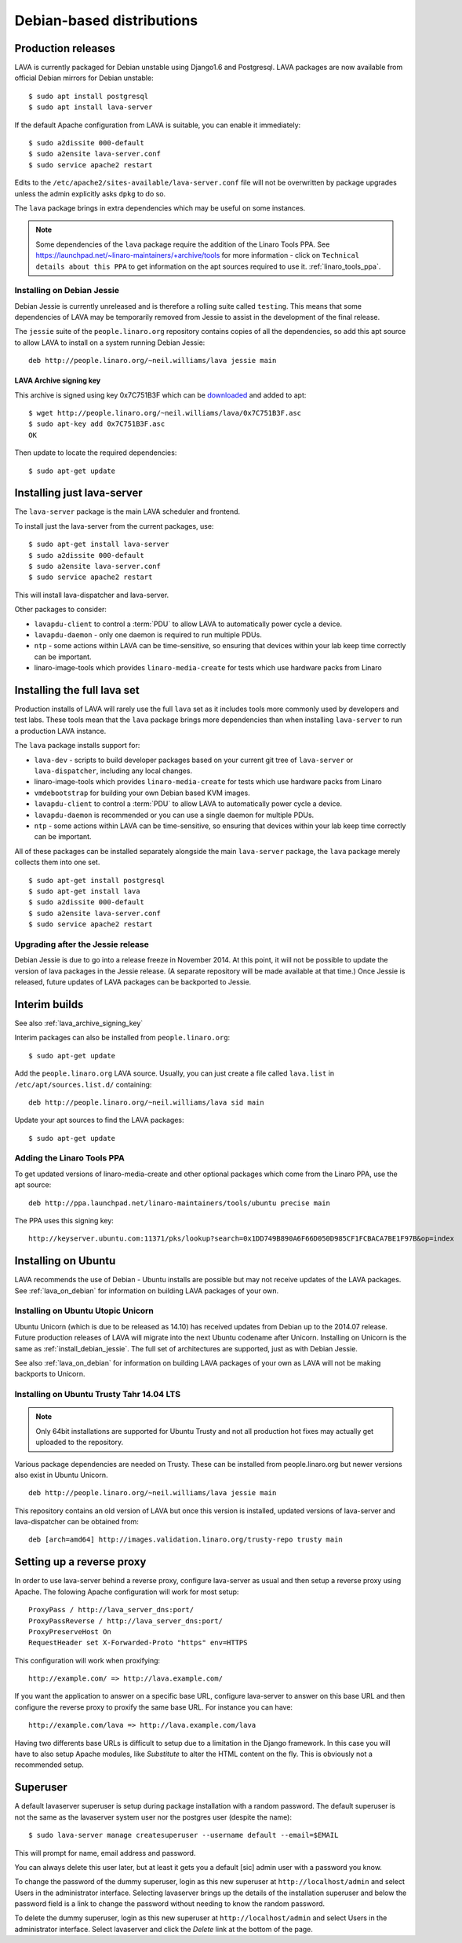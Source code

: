 .. _debian_installation:

Debian-based distributions
##########################

Production releases
===================

LAVA is currently packaged for Debian unstable using Django1.6 and
Postgresql. LAVA packages are now available from official Debian
mirrors for Debian unstable::

 $ sudo apt install postgresql
 $ sudo apt install lava-server

If the default Apache configuration from LAVA is suitable, you can
enable it immediately::

 $ sudo a2dissite 000-default
 $ sudo a2ensite lava-server.conf
 $ sudo service apache2 restart

Edits to the ``/etc/apache2/sites-available/lava-server.conf`` file
will not be overwritten by package upgrades unless the admin explicitly
asks ``dpkg`` to do so.

The ``lava`` package brings in extra dependencies which may be useful
on some instances.

.. note:: Some dependencies of the ``lava`` package require the addition
          of the Linaro Tools PPA. See https://launchpad.net/~linaro-maintainers/+archive/tools
          for more information - click on ``Technical details about this PPA``
          to get information on the apt sources required to use it.
          :ref:`linaro_tools_ppa`.


.. _install_debian_jessie:

Installing on Debian Jessie
---------------------------

Debian Jessie is currently unreleased and is therefore a rolling suite
called ``testing``. This means that some dependencies of LAVA may be
temporarily removed from Jessie to assist in the development of the
final release.

The ``jessie`` suite of the ``people.linaro.org`` repository contains
copies of all the dependencies, so add this apt source to allow LAVA
to install on a system running Debian Jessie::

 deb http://people.linaro.org/~neil.williams/lava jessie main

.. _lava_archive_signing_key:

LAVA Archive signing key
^^^^^^^^^^^^^^^^^^^^^^^^

This archive is signed using key 0x7C751B3F which can be
downloaded_ and added to apt::

 $ wget http://people.linaro.org/~neil.williams/lava/0x7C751B3F.asc
 $ sudo apt-key add 0x7C751B3F.asc
 OK

Then update to locate the required dependencies::

 $ sudo apt-get update

.. _downloaded: http://people.linaro.org/~neil.williams/lava/0x7C751B3F.asc

Installing just lava-server
===========================

The ``lava-server`` package is the main LAVA scheduler and frontend.

To install just the lava-server from the current packages, use::

 $ sudo apt-get install lava-server
 $ sudo a2dissite 000-default
 $ sudo a2ensite lava-server.conf
 $ sudo service apache2 restart

This will install lava-dispatcher and lava-server.

Other packages to consider:

* ``lavapdu-client`` to control a :term:`PDU` to allow LAVA to
  automatically power cycle a device.
* ``lavapdu-daemon`` - only one daemon is required to run multiple PDUs.
* ``ntp`` - some actions within LAVA can be time-sensitive, so ensuring
  that devices within your lab keep time correctly can be important.
* linaro-image-tools which provides ``linaro-media-create`` for tests
  which use hardware packs from Linaro

Installing the full lava set
============================

Production installs of LAVA will rarely use the full ``lava`` set as
it includes tools more commonly used by developers and test labs. These
tools mean that the ``lava`` package brings more dependencies than
when installing ``lava-server`` to run a production LAVA instance.

The ``lava`` package installs support for:

* ``lava-dev`` - scripts to build developer packages based on your current
  git tree of ``lava-server`` or ``lava-dispatcher``, including any local changes.
* linaro-image-tools which provides ``linaro-media-create`` for tests
  which use hardware packs from Linaro
* ``vmdebootstrap`` for building your own Debian based KVM images.
* ``lavapdu-client`` to control a :term:`PDU` to allow LAVA to
  automatically power cycle a device.
* ``lavapdu-daemon`` is recommended or you can use a single daemon
  for multiple PDUs.
* ``ntp`` - some actions within LAVA can be time-sensitive, so ensuring
  that devices within your lab keep time correctly can be important.

All of these packages can be installed separately alongside the main
``lava-server`` package, the ``lava`` package merely collects them into
one set.
::

 $ sudo apt-get install postgresql
 $ sudo apt-get install lava
 $ sudo a2dissite 000-default
 $ sudo a2ensite lava-server.conf
 $ sudo service apache2 restart

Upgrading after the Jessie release
----------------------------------

Debian Jessie is due to go into a release freeze in November 2014. At this
point, it will not be possible to update the version of lava packages
in the Jessie release. (A separate repository will be made available at that
time.) Once Jessie is released, future updates of LAVA packages can be
backported to Jessie.

Interim builds
==============

See also :ref:`lava_archive_signing_key`

Interim packages can also be installed from ``people.linaro.org``::

 $ sudo apt-get update

Add the ``people.linaro.org`` LAVA source. Usually, you can just create
a file called ``lava.list`` in ``/etc/apt/sources.list.d/``
containing::

 deb http://people.linaro.org/~neil.williams/lava sid main

Update your apt sources to find the LAVA packages::

 $ sudo apt-get update

.. _linaro_tools_ppa:

Adding the Linaro Tools PPA
---------------------------

To get updated versions of linaro-media-create and other
optional packages which come from the Linaro PPA, use the apt source::

 deb http://ppa.launchpad.net/linaro-maintainers/tools/ubuntu precise main

The PPA uses this signing key::

 http://keyserver.ubuntu.com:11371/pks/lookup?search=0x1DD749B890A6F66D050D985CF1FCBACA7BE1F97B&op=index

.. _ubuntu_install:

Installing on Ubuntu
====================

LAVA recommends the use of Debian - Ubuntu installs are possible but
may not receive updates of the LAVA packages. See :ref:`lava_on_debian`
for information on building LAVA packages of your own.

Installing on Ubuntu Utopic Unicorn
-----------------------------------

Ubuntu Unicorn (which is due to be released as 14.10) has received
updates from Debian up to the 2014.07 release. Future production
releases of LAVA will migrate into the next Ubuntu codename after
Unicorn. Installing on Unicorn is the same as :ref:`install_debian_jessie`.
The full set of architectures are supported, just as with Debian Jessie.

See also :ref:`lava_on_debian` for information on building LAVA packages
of your own as LAVA will not be making backports to Unicorn.

Installing on Ubuntu Trusty Tahr 14.04 LTS
------------------------------------------

.. note:: Only 64bit installations are supported for Ubuntu Trusty
          and not all production hot fixes may actually get uploaded
          to the repository.

Various package dependencies are needed on Trusty. These can be installed
from people.linaro.org but newer versions also exist in Ubuntu Unicorn.

::

 deb http://people.linaro.org/~neil.williams/lava jessie main

This repository contains an old version of LAVA but once this version
is installed, updated versions of lava-server and lava-dispatcher can
be obtained from::

 deb [arch=amd64] http://images.validation.linaro.org/trusty-repo trusty main

Setting up a reverse proxy
==========================

In order to use lava-server behind a reverse proxy, configure lava-server as
usual and then setup a reverse proxy using Apache.
The folowing Apache configuration will work for most setup::

 ProxyPass / http://lava_server_dns:port/
 ProxyPassReverse / http://lava_server_dns:port/
 ProxyPreserveHost On
 RequestHeader set X-Forwarded-Proto "https" env=HTTPS

This configuration will work when proxifying::

  http://example.com/ => http://lava.example.com/

If you want the application to answer on a specific base URL, configure
lava-server to answer on this base URL and then configure the reverse proxy to
proxify the same base URL.
For instance you can have::

  http://example.com/lava => http://lava.example.com/lava

Having two differents base URLs is difficult to setup due to a limitation in
the Django framework. In this case you will have to also setup Apache modules,
like `Substitute` to alter the HTML content on the fly. This is obviously not a
recommended setup.

.. _create_superuser:

Superuser
=========

A default lavaserver superuser is setup during package installation with
a random password. The default superuser is not the same as the lavaserver
system user nor the postgres user (despite the name)::

 $ sudo lava-server manage createsuperuser --username default --email=$EMAIL

This will prompt for name, email address and password.

You can always delete this user later, but at least it gets
you a default [sic] admin user with a password you know.

To change the password of the dummy superuser, login as this new superuser
at ``http://localhost/admin`` and select Users in the administrator interface.
Selecting lavaserver brings up the details of the installation superuser
and below the password field is a link to change the password without
needing to know the random password.

To delete the dummy superuser, login as this new superuser at
``http://localhost/admin`` and select Users in the administrator interface.
Select lavaserver and click the `Delete` link at the bottom of the page.
